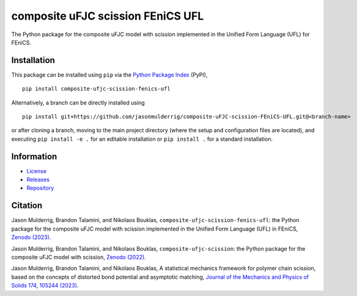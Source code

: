 ##################################
composite uFJC scission FEniCS UFL
##################################

|build| |pyversions| |pypi| |license| |zenodo|

The Python package for the composite uFJC model with scission implemented in the Unified Form Language (UFL) for FEniCS.

************
Installation
************

This package can be installed using ``pip`` via the `Python Package Index <https://pypi.org/project/composite-ufjc-scission-fenics-ufl/>`_ (PyPI),

::

    pip install composite-ufjc-scission-fenics-ufl

Alternatively, a branch can be directly installed using

::

    pip install git+https://github.com/jasonmulderrig/composite-uFJC-scission-FEniCS-UFL.git@<branch-name>

or after cloning a branch, moving to the main project directory (where the setup and configuration files are located), and executing ``pip install -e .`` for an editable installation or ``pip install .`` for a standard installation.

***********
Information
***********

- `License <https://github.com/jasonmulderrig/composite-uFJC-scission-FEniCS-UFL/LICENSE>`__
- `Releases <https://github.com/jasonmulderrig/composite-uFJC-scission-FEniCS-UFL/releases>`__
- `Repository <https://github.com/jasonmulderrig/composite-uFJC-scission-FEniCS-UFL>`__

********
Citation
********

\Jason Mulderrig, Brandon Talamini, and Nikolaos Bouklas, ``composite-ufjc-scission-fenics-ufl``: the Python package for the composite uFJC model with scission implemented in the Unified Form Language (UFL) in FEniCS, `Zenodo (2023) <https://doi.org/10.5281/zenodo.7719238>`_.

\Jason Mulderrig, Brandon Talamini, and Nikolaos Bouklas, ``composite-ufjc-scission``: the Python package for the composite uFJC model with scission, `Zenodo (2022) <https://doi.org/10.5281/zenodo.7335564>`_.

\Jason Mulderrig, Brandon Talamini, and Nikolaos Bouklas, A statistical mechanics framework for polymer chain scission, based on the concepts of distorted bond potential and asymptotic matching, `Journal of the Mechanics and Physics of Solids 174, 105244 (2023) <https://www.sciencedirect.com/science/article/pii/S0022509623000480>`_.

..
    Badges ========================================================================

.. |build| image:: https://img.shields.io/github/checks-status/jasonmulderrig/composite-uFJC-scission-FEniCS-UFL/main?label=GitHub&logo=github
    :target: https://github.com/jasonmulderrig/composite-uFJC-scission-FEniCS-UFL

.. |pyversions| image:: https://img.shields.io/pypi/pyversions/composite-ufjc-scission-fenics-ufl.svg?logo=python&logoColor=FBE072&color=4B8BBE&label=Python
    :target: https://pypi.org/project/composite-ufjc-scission-fenics-ufl/

.. |pypi| image:: https://img.shields.io/pypi/v/composite-ufjc-scission-fenics-ufl?logo=pypi&logoColor=FBE072&label=PyPI&color=4B8BBE
    :target: https://pypi.org/project/composite-ufjc-scission-fenics-ufl/

.. |license| image:: https://img.shields.io/github/license/jasonmulderrig/composite-uFJC-scission-FEniCS-UFL?label=License
    :target: https://github.com/jasonmulderrig/composite-uFJC-scission-FEniCS-UFL/LICENSE

.. |zenodo| image:: https://zenodo.org/badge/DOI/10.5281/zenodo.7719238.svg
   :target: https://doi.org/10.5281/zenodo.7719238